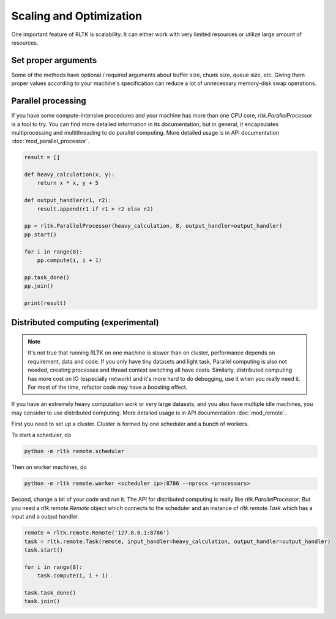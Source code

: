 Scaling and Optimization
========================

One important feature of RLTK is scalability. It can either work with very limited resources or utilize large amount of resources.

Set proper arguments
--------------------

Some of the methods have optional / required arguments about buffer size, chunk size, queue size, etc. Giving them proper values according to your machine's specification can reduce a lot of unnecessary memory-disk swap operations.

Parallel processing
-------------------

If you have some compute-intensive procedures and your machine has more than one CPU core, `rltk.ParallelProcessor` is a tool to try. You can find more detailed information in its documentation, but in general, it encapsulates multiprocessing and multithreading to do parallel computing. More detailed usage is in API documentation :doc:`mod_parallel_processor`.

.. code-block:: python

    result = []

    def heavy_calculation(x, y):
        return x * x, y + 5

    def output_handler(r1, r2):
        result.append(r1 if r1 > r2 else r2)

    pp = rltk.ParallelProcessor(heavy_calculation, 8, output_handler=output_handler)
    pp.start()

    for i in range(8):
        pp.compute(i, i + 1)

    pp.task_done()
    pp.join()

    print(result)

Distributed computing (experimental)
-------------------------------

.. note::

    It's not true that running RLTK on one machine is slower than on cluster, performance depends on requirement, data and code. If you only have tiny datasets and light task, Parallel computing is also not needed, creating processes and thread context switching all have costs. Similarly, distributed computing has more cost on IO (especially network) and it's more hard to do debugging, use it when you really need it. For most of the time, refactor code may have a boosting effect.

If you have an extremely heavy computation work or very large datasets, and you also have multiple idle machines, you may consider to use distributed computing. More detailed usage is in API documentation :doc:`mod_remote`.

First you need to set up a cluster. Cluster is formed by one scheduler and a bunch of workers.

To start a scheduler, do

.. code-block:: bash

    python -m rltk remote.scheduler

Then on worker machines, do

.. code-block:: bash

    python -m rltk remote.worker <scheduler ip>:8786 --nprocs <processors>

Second, change a bit of your code and run it. The API for distributed computing is really like `rltk.ParallelProcessor`. But you need a `rltk.remote.Remote` object which connects to the scheduler and an instance of `rltk.remote.Task` which has a input and a output handler.

.. code-block:: python

    remote = rltk.remote.Remote('127.0.0.1:8786')
    task = rltk.remote.Task(remote, input_handler=heavy_calculation, output_handler=output_handler)
    task.start()

    for i in range(8):
        task.compute(i, i + 1)

    task.task_done()
    task.join()
